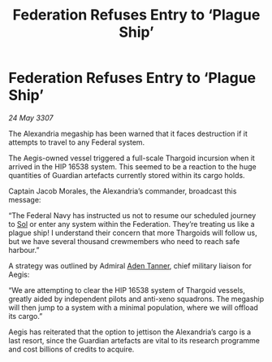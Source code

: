 :PROPERTIES:
:ID:       ce5f0da1-cc04-477c-9d97-638c95a421a2
:END:
#+title: Federation Refuses Entry to ‘Plague Ship’
#+filetags: :3307:Federation:Thargoid:galnet:

* Federation Refuses Entry to ‘Plague Ship’

/24 May 3307/

The Alexandria megaship has been warned that it faces destruction if it attempts to travel to any Federal system. 

The Aegis-owned vessel triggered a full-scale Thargoid incursion when it arrived in the HIP 16538 system. This seemed to be a reaction to the huge quantities of Guardian artefacts currently stored within its cargo holds.  

Captain Jacob Morales, the Alexandria’s commander, broadcast this message: 

“The Federal Navy has instructed us not to resume our scheduled journey to [[id:6ace5ab9-af2a-4ad7-bb52-6059c0d3ab4a][Sol]] or enter any system within the Federation. They’re treating us like a plague ship! I understand their concern that more Thargoids will follow us, but we have several thousand crewmembers who need to reach safe harbour.” 

A strategy was outlined by Admiral [[id:7bca1ccd-649e-438a-ae56-fb8ca34e6440][Aden Tanner]], chief military liaison for Aegis: 

“We are attempting to clear the HIP 16538 system of Thargoid vessels, greatly aided by independent pilots and anti-xeno squadrons. The megaship will then jump to a system with a minimal population, where we will offload its cargo.” 

Aegis has reiterated that the option to jettison the Alexandria’s cargo is a last resort, since the Guardian artefacts are vital to its research programme and cost billions of credits to acquire.
